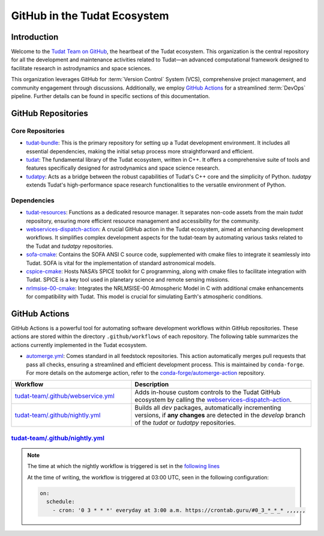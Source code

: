 .. _GitHub in the Tudat Ecosystem:

=============================
GitHub in the Tudat Ecosystem
=============================

.. _GitHub Actions: https://docs.github.com/en/actions

Introduction
------------

Welcome to the `Tudat Team on GitHub`_, the heartbeat of the Tudat ecosystem.
This organization is the central repository for all the development and
maintenance activities related to Tudat—an advanced computational framework
designed to facilitate research in astrodynamics and space sciences.

.. image:: /assets/screenshots/github_homepage.png
   :alt: GitHub Homepage of Tudat-Team
   :target: https://github.com/tudat-team
   :align: center

This organization leverages GitHub for :term:`Version Control` System (VCS),
comprehensive project management, and community engagement through discussions.
Additionally, we employ `GitHub Actions`_ for a streamlined :term:`DevOps`
pipeline. Further details can be found in specific sections of this
documentation.

GitHub Repositories
-------------------

.. mermaid:: /assets/mermaid/github/github.mmd
   :light-theme: light
   :dark-theme: dark

Core Repositories
^^^^^^^^^^^^^^^^^

- `tudat-bundle`_: This is the primary repository for setting up a Tudat
  development environment. It includes all essential dependencies, making the
  initial setup process more straightforward and efficient.

- `tudat`_: The fundamental library of the Tudat ecosystem, written in C++. It
  offers a comprehensive suite of tools and features specifically designed for
  astrodynamics and space science research.

- `tudatpy`_: Acts as a bridge between the robust capabilities of Tudat's C++
  core and the simplicity of Python. `tudatpy` extends Tudat's high-performance
  space research functionalities to the versatile environment of Python.

Dependencies
^^^^^^^^^^^^

- `tudat-resources`_: Functions as a dedicated resource manager. It separates
  non-code assets from the main `tudat` repository, ensuring more efficient
  resource management and accessibility for the community.

- `webservices-dispatch-action`_: A crucial GitHub action in the Tudat
  ecosystem, aimed at enhancing development workflows. It simplifies complex
  development aspects for the tudat-team by automating various tasks related to
  the Tudat and `tudatpy` repositories.

- `sofa-cmake`_: Contains the SOFA ANSI C source code, supplemented with cmake
  files to integrate it seamlessly into Tudat. SOFA is vital for the
  implementation of standard astronomical models.

- `cspice-cmake`_: Hosts NASA’s SPICE toolkit for C programming, along with
  cmake files to facilitate integration with Tudat. SPICE is a key tool used in
  planetary science and remote sensing missions.

- `nrlmsise-00-cmake`_: Integrates the NRLMSISE-00 Atmospheric Model in C with
  additional cmake enhancements for compatibility with Tudat. This model is
  crucial for simulating Earth's atmospheric conditions.

GitHub Actions
--------------

GitHub Actions is a powerful tool for automating software development workflows
within GitHub repositories. These actions are stored within the directory
``.github/workflows`` of each repository. The following table summarizes the
actions currently implemented in the Tudat ecosystem.

- `automerge.yml`_: Comes standard in all feedstock repositories. This action
  automatically merges pull requests that pass all checks, ensuring a
  streamlined and efficient development process. This is maintained by
  ``conda-forge``. For more details on the automerge action, refer to the
  `conda-forge/automerge-action`_ repository.

  .. mermaid::
     :light-theme: light
     :dark-theme: dark

        flowchart LR
            subgraph Feedstock Repository
                direction LR
                A[Pull Request] --> B{Checks Passed?}
                B --> |Yes| C[Automerge]
                B --> |No| D[End workflow]
            end

.. list-table::
   :header-rows: 1
   :widths: 40 60

   * - Workflow
     - Description
   * - `tudat-team/.github/webservice.yml`_
     - Adds in-house custom controls to the Tudat GitHub ecosystem by calling the `webservices-dispatch-action`_.
   * - `tudat-team/.github/nightly.yml <https://github.com/tudat-team/.github/blob/main/.github/workflows/nightly.yml>`_
     - Builds all `dev` packages, automatically incrementing versions, if **any changes** are detected in the `develop` branch of the `tudat` or `tudatpy` repositories.

.. _tudat-team/.github/webservice.yml: https://github.com/tudat-team/.github/blob/main/.github/workflows/webservices.yml

.. _automerge.yml: https://github.com/tudat-team/tudat-feedstock/blob/master/.github/workflows/automerge.yml

.. _conda-forge/automerge-action: https://github.com/conda-forge/automerge-action


`tudat-team/.github/nightly.yml`_
^^^^^^^^^^^^^^^^^^^^^^^^^^^^^^^^^

.. mermaid:: /assets/mermaid/github/github-nightly.mmd
   :light-theme: light
   :dark-theme: dark

.. comment::


    .. mermaid::
       :light-theme: light
       :dark-theme: dark

        flowchart LR
            A[Triggered by cron] --> B{Changes in develop branch?}
            B --> |Yes| C[Build dev packages]
            B --> |No| D[End workflow]



.. note::

    The time at which the nightly workflow is triggered is set in the
    `following lines
    <https://github.com/tudat-team/.github/blob/dd9b2e327fbc8a46fd2646d349b957fd88466ad5/.github/workflows/nightly.yml#L7-L8>`_

    At the time of writing, the workflow is triggered at 03:00 UTC, seen in the
    following configuration:

    .. code-block:: yaml

        on:
          schedule:
            - cron: '0 3 * * *' everyday at 3:00 a.m. https://crontab.guru/#0_3_*_*_* ,,,,,,



.. seealso::

    `GitHub Actions Documentation <https://docs.github.com/en/actions>`_


.. _Tudat Team on GitHub: https://github.com/tudat-team
.. _tudat-bundle: https://github.com/tudat-team/tudat-bundle
.. _tudat: https://github.com/tudat-team/tudat
.. _tudatpy: https://github.com/tudat-team/tudatpy
.. _tudat-resources: https://github.com/tudat-team/tudat-resources
.. _sofa-cmake: https://github.com/tudat-team/sofa-cmake
.. _cspice-cmake: https://github.com/tudat-team/cspice-cmake
.. _nrlmsise-00-cmake: https://github.com/tudat-team/nrlmsise-00-cmake
.. _webservices-dispatch-action: https://github.com/tudat-team/webservices-dispatch-action
